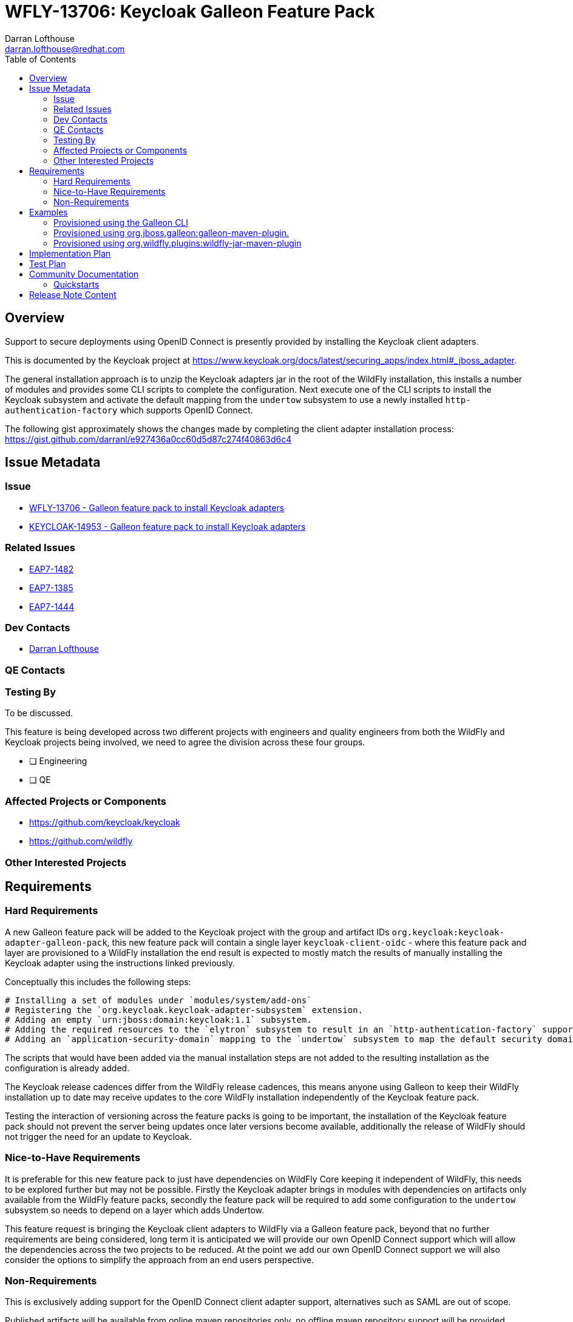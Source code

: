 = WFLY-13706: Keycloak Galleon Feature Pack 
:author:            Darran Lofthouse
:email:             darran.lofthouse@redhat.com
:toc:               left
:icons:             font
:idprefix:
:idseparator:       -

== Overview

Support to secure deployments using OpenID Connect is presently provided by installing the Keycloak client adapters.

This is documented by the Keycloak project at https://www.keycloak.org/docs/latest/securing_apps/index.html#_jboss_adapter.

The general installation approach is to unzip the Keycloak adapters jar in the root of the WildFly installation, this installs
a number of modules and provides some CLI scripts to complete the configuration.  Next execute one of the CLI scripts to install
the Keycloak subsystem and activate the default mapping from the `undertow` subsystem to use a newly installed `http-authentication-factory`
which supports OpenID Connect.

The following gist approximately shows the changes made by completing the client adapter installation process:
  https://gist.github.com/darranl/e927436a0cc60d5d87c274f40863d6c4

== Issue Metadata

=== Issue

* https://issues.jboss.org/browse/WFLY-13706[WFLY-13706 - Galleon feature pack to install Keycloak adapters]
* https://issues.jboss.org/browse/KEYCLOAK-14953[KEYCLOAK-14953 - Galleon feature pack to install Keycloak adapters]

=== Related Issues

* https://issues.jboss.org/browse/EAP7-1482[EAP7-1482]
* https://issues.jboss.org/browse/EAP7-1385[EAP7-1385]
* https://issues.jboss.org/browse/EAP7-1444[EAP7-1444]

=== Dev Contacts

* mailto:{email}[{author}]

=== QE Contacts

=== Testing By

To be discussed.

This feature is being developed across two different projects with engineers and quality engineers from
both the WildFly and Keycloak projects being involved, we need to agree the division across these four groups.

* [ ] Engineering

* [ ] QE

=== Affected Projects or Components

 * https://github.com/keycloak/keycloak
 * https://github.com/wildfly

=== Other Interested Projects

== Requirements

=== Hard Requirements

A new Galleon feature pack will be added to the Keycloak project with the group and artifact IDs `org.keycloak:keycloak-adapter-galleon-pack`,
this new feature pack will contain a single layer `keycloak-client-oidc` - where this feature pack and layer are provisioned to a WildFly installation
the end result is expected to mostly match the results of manually installing the Keycloak adapter using the instructions linked previously.

Conceptually this includes the following steps:

 # Installing a set of modules under `modules/system/add-ons`
 # Registering the `org.keycloak.keycloak-adapter-subsystem` extension.
 # Adding an empty `urn:jboss:domain:keycloak:1.1` subsystem.
 # Adding the required resources to the `elytron` subsystem to result in an `http-authentication-factory` supporting OpenID Connect being available.
 # Adding an `application-security-domain` mapping to the `undertow` subsystem to map the default security domain to the new `http-authentication-factory`.

The scripts that would have been added via the manual installation steps are not added to the resulting installation as the configuration is already added.

The Keycloak release cadences differ from the WildFly release cadences, this means anyone using Galleon to keep their WildFly
installation up to date may receive updates to the core WildFly installation independently of the Keycloak feature pack.

Testing the interaction of versioning across the feature packs is going to be important, the installation of the Keycloak feature pack
should not prevent the server being updates once later versions become available, additionally the release of WildFly should not trigger the need for
an update to Keycloak.

=== Nice-to-Have Requirements

It is preferable for this new feature pack to just have dependencies on WildFly Core keeping it independent of WildFly, this needs to be
explored further but may not be possible.  Firstly the Keycloak adapter brings in modules with dependencies on artifacts only available from
the WildFly feature packs, secondly the feature pack will be required to add some configuration to the `undertow` subsystem so needs to depend
on a layer which adds Undertow.

This feature request is bringing the Keycloak client adapters to WildFly via a Galleon feature pack, beyond that no further
requirements are being considered, long term it is anticipated we will provide our own OpenID Connect support which will allow
the dependencies across the two projects to be reduced.  At the point we add our own OpenID Connect support we will also
consider the options to simplify the approach from an end users perspective.

=== Non-Requirements

This is exclusively adding support for the OpenID Connect client adapter support, alternatives such as SAML are out of scope.

Published artifacts will be available from online maven repositories only, no offline maven repository support will be provided.

The feature pack and resulting layer being provisioned are for securing web applications accessed directly via HTTP.
This feature request does not extend to securing management interfaces, Remoting invocations or EJB over HTTP invocations.

This feature pack will operate exclusively with Elytron based security, support for legacy security integration is outside the scope
of this enhancement.

The `keycloak-client-oidc` layer has built up numerous dependencies over it's evolution including projects such as PicketBox,
this enhancement is not reworking the Keycloak adapter integration to minimise these dependencies.

== Examples

This section contains examples of how the new feature pack will be installed using different approaches.

=== Provisioned using the Galleon CLI

A server installation can be provisioned using the Galleon CLI which would need to be downloaded and installed first.

Start the CLI:

----
java -jar galleon-cli-4.2.6.Final-SNAPSHOT.jar
----

First provision a WildFly server with the `web-server` later:

----
install wildfly:20.0#20.0.0.Final --layers=web-server --dir=/home/darranl/tmp/galleon/wildfly
----

Then install the Keycloak adapters:

----
install org.keycloak:keycloak-adapter-galleon-pack:12.0.0-SNAPSHOT --layers=keycloak-client-oidc --dir=/home/darranl/tmp/galleon/wildfly
----

=== Provisioned using org.jboss.galleon:galleon-maven-plugin.

The following is an example of using the `galleon-maven-plugin` to provision a server containing the Keycloak
adapter subsystem.

[source,xml]
----
<plugin>
    <groupId>org.jboss.galleon</groupId>
    <artifactId>galleon-maven-plugin</artifactId>
    <version>4.2.5.Final</version>
    <executions>
        <execution>
            <goals>
                <goal>provision</goal>
            </goals>
            <configuration>
                <install-dir>${project.build.directory}/wildfly</install-dir>
                <feature-packs>
                    <feature-pack>
                        <groupId>org.wildfly</groupId>
                        <artifactId>wildfly-galleon-pack</artifactId>
                        <version>21.0.0.Beta1-SNAPSHOT</version>
                        <inherit-configs>false</inherit-configs>
                        <inherit-packages>false</inherit-packages>
                        <excluded-packages>
                            <name>product.conf</name>
                            <name>docs.schema</name>
                        </excluded-packages>
                    </feature-pack>
                    <feature-pack>
                        <groupId>org.keycloak</groupId>
                        <artifactId>keycloak-adapter-galleon-pack</artifactId>
                        <version>12.0.0-SNAPSHOT</version>
                        <inherit-configs>false</inherit-configs>
                        <inherit-packages>false</inherit-packages>
                   </feature-pack>
                 </feature-packs> 
                <configs>
                    <config>
                        <name>standalone.xml</name>
                        <model>standalone</model>
                        <layers>
                            <layer>web-server</layer>
                            <layer>keycloak-client-oidc</layer>
                        </layers>
                    </config>
                </configs>
           </configuration>
        </execution>
    </executions>
</plugin>
----

=== Provisioned using org.wildfly.plugins:wildfly-jar-maven-plugin

There are two different approaches available to configure the `wildfly-jar-maven-plugin`, we can either define both feature packs within
the pom.xml or we can use a `provisioning.xml` descriptor to describe the desired server.

==== Inline Configuration

The following is an example defining the complete configuration within the pom.xml of the project.

[source,xml]
----
<plugin>
    <groupId>org.wildfly.plugins</groupId>
    <artifactId>wildfly-jar-maven-plugin</artifactId>
    <version>${version.wildfly.jar.maven.plugin}</version>
    <configuration>
        <feature-packs>
            <feature-pack>
                <location>wildfly@maven(org.jboss.universe:community-universe):current#21.0.0.Beta1-SNAPSHOT</location>
                <inherit-configs>false</inherit-configs>
                <inherit-packages>false</inherit-packages>
            </feature-pack>
            <feature-pack>
                <groupId>org.keycloak</groupId>
                <artifactId>keycloak-adapter-galleon-pack</artifactId>
                <version>12.0.0-SNAPSHOT</version>
                <inherit-configs>false</inherit-configs>
                <inherit-packages>false</inherit-packages>
            </feature-pack>
        </feature-packs>
        <layers>
            <layer>web-server</layer>
            <layer>keycloak-client-oidc</layer>
        </layers>
        <context-root>simple-webapp</context-root>
        <cli-sessions>
            <cli-session>
                <script-files>
                    <script>configure-oidc.cli</script>
                </script-files>
            </cli-session>
        </cli-sessions>
    </configuration>
    ....
</plugin>
----

==== provisioning.xml Configuration

The server to be provisioned can also be defined within a `provisioning.xml` descriptor.

An example configuration adding the Keycloak client adapters to an installation can be seen here.

.provisioning.xml
[source,xml]
----
<installation xmlns="urn:jboss:galleon:provisioning:3.0">
    <feature-pack location="wildfly@maven(org.jboss.universe:community-universe):current#21.0.0.Beta1-SNAPSHOT">
        <default-configs inherit="false"/>
        <packages inherit="false">
            <exclude name="product.conf"/>
            <exclude name="docs.schema"/>
        </packages>
    </feature-pack>
    <feature-pack location="org.keycloak:keycloak-adapter-galleon-pack:12.0.0-SNAPSHOT">
        <default-configs inherit="false"/>
        <packages inherit="false"/>
    </feature-pack>
    <config model="standalone" name="standalone.xml">
        <layers>
            <include name="web-server"/>
            <include name="keycloak-client-oidc"/>
        </layers>
    </config>
    <options>
        <option name="optional-packages" value="passive+"/>
    </options>
</installation>
----

The `wildfly-jar-maven-plugin` can then be defined as:

[source,xml]
----
<plugin>
    <groupId>org.wildfly.plugins</groupId>
    <artifactId>wildfly-jar-maven-plugin</artifactId>
    <version>${version.wildfly.jar.maven.plugin}</version>
    <configuration>
        <root-url-path>simple-webapp</root-url-path>
        <provisioning-file>provisioning.xml</provisioning-file>
        <cli-sessions>
            <cli-session>
                <script-files>
                    <script>configure-oidc.cli</script>
                </script-files>
            </cli-session>
        </cli-sessions>
    </configuration>
    <executions>
        <execution>
            <goals>
                <goal>package</goal>
            </goals>
        </execution>
    </executions>
</plugin>
----

NOTE: The use of a `provisioning.xml` descriptor is also usable with the other provisioning mechanisms, however
this enhancement is considering the feature pack added for Keycloak so will not repeat the `provisioning.xml`
example further.

== Implementation Plan

The new feature pack will hosted within the Keycloak project, no specific development is required within WildFly.
Releases of this feature pack will be subject to the Keycloak release cadences.

As described below the WildFly project will contain some community documentation but beyond that the WildFly project
will have no dependency back to the Keycloak project and feature pack.

== Test Plan

To be discussed.

The adapters already exist and are already in use today, this enhancement is not making changes so in depth testing of
the adapter is not required.

Generally testing is going to need to be focussed on the provisioning of the feature pack using the supported mechanism,
this is complicated by the code belonging in the KeyCloak repository whilst being exclusively for use against WildFly.


== Community Documentation

Community documentation will be added for WildFly users giving them information on how to provision this feature
pack, likely via the following three approaches:

 * Galleon command line.
 * Provisioned via plug-in - galleon-maven-plugin.
 * Provisioned for bootable jar - wildfly-jar-maven-plugin

The Keycloak adapter allows configuration to be provided either via the subsystem or via a descriptor contained
within the deployment, the community documentation will provide some minimal examples of using these.

Beyond this end users should refer to the Keycloak documentation for more detailed information.

=== Quickstarts

To be discussed.

The development of traditional quickstarts is difficult as to demonstrate this feature a working Keycloak installation
is also required.

Alternatively it may be beneficial to publish either blogs or even videos demonstrating the use of this feature in
different environments.

== Release Note Content

To be discussed.

Other than community documentation this will not actually be included in any WildFly release as it is a
feature pack to be installed on top of an existing release.  We may want to consider alternative publicity 
once this is usable.

